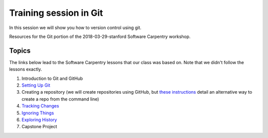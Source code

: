 **Training session in Git**
---------------------------

In this session we will show you how to version control using git. 

Resources for the Git portion of the 2018-03-29-stanford Software Carpentry workshop.

Topics
======

The links below lead to the Software Carpentry lessons that our class was based on. Note that we didn't follow the lessons exactly.

1. Introduction to Git and GitHub
2. `Setting Up Git <https://swcarpentry.github.io/git-novice/02-setup/>`_
3. Creating a repository (we will create repositories using GitHub, but `these instructions <https://swcarpentry.github.io/git-novice/03-create/>`_ detail an alternative way to create a repo from the command line)
4. `Tracking Changes <https://swcarpentry.github.io/git-novice/04-changes/>`_
5. `Ignoring Things <https://swcarpentry.github.io/git-novice/06-ignore/>`_
6. `Exploring History <https://swcarpentry.github.io/git-novice/05-history/>`_
7. Capstone Project

